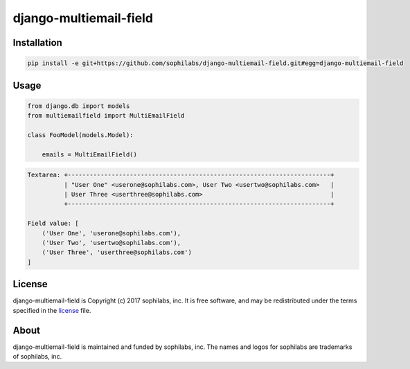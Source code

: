 django-multiemail-field
-----------------------

.. image:: https://travis-ci.org/sophilabs/django-multiemail-field.png?branch=master

Installation
============
.. code-block::

    pip install -e git+https://github.com/sophilabs/django-multiemail-field.git#egg=django-multiemail-field


Usage
=====
.. code-block::

    from django.db import models
    from multiemailfield import MultiEmailField

    class FooModel(models.Model):

        emails = MultiEmailField()

.. code-block::

    Textarea: +------------------------------------------------------------------------+
              | "User One" <userone@sophilabs.com>, User Two <usertwo@sophilabs.com>   |
              | User Three <userthree@sophilabs.com>                                   |
              +------------------------------------------------------------------------+
    
    Field value: [
        ('User One', 'userone@sophilabs.com'),
        ('User Two', 'usertwo@sophilabs.com'),
        ('User Three', 'userthree@sophilabs.com')
    ]

License
=======

django-multiemail-field is Copyright (c) 2017 sophilabs, inc. It is free software, and may be
redistributed under the terms specified in the `license <./LICENSE>`__ file.

About
=====

.. image:: https://s3.amazonaws.com/sophilabs-assets/logo/logo_300x66.gif
    :target: https://sophilabs.co

django-multiemail-field is maintained and funded by sophilabs, inc. The names and logos for
sophilabs are trademarks of sophilabs, inc.
